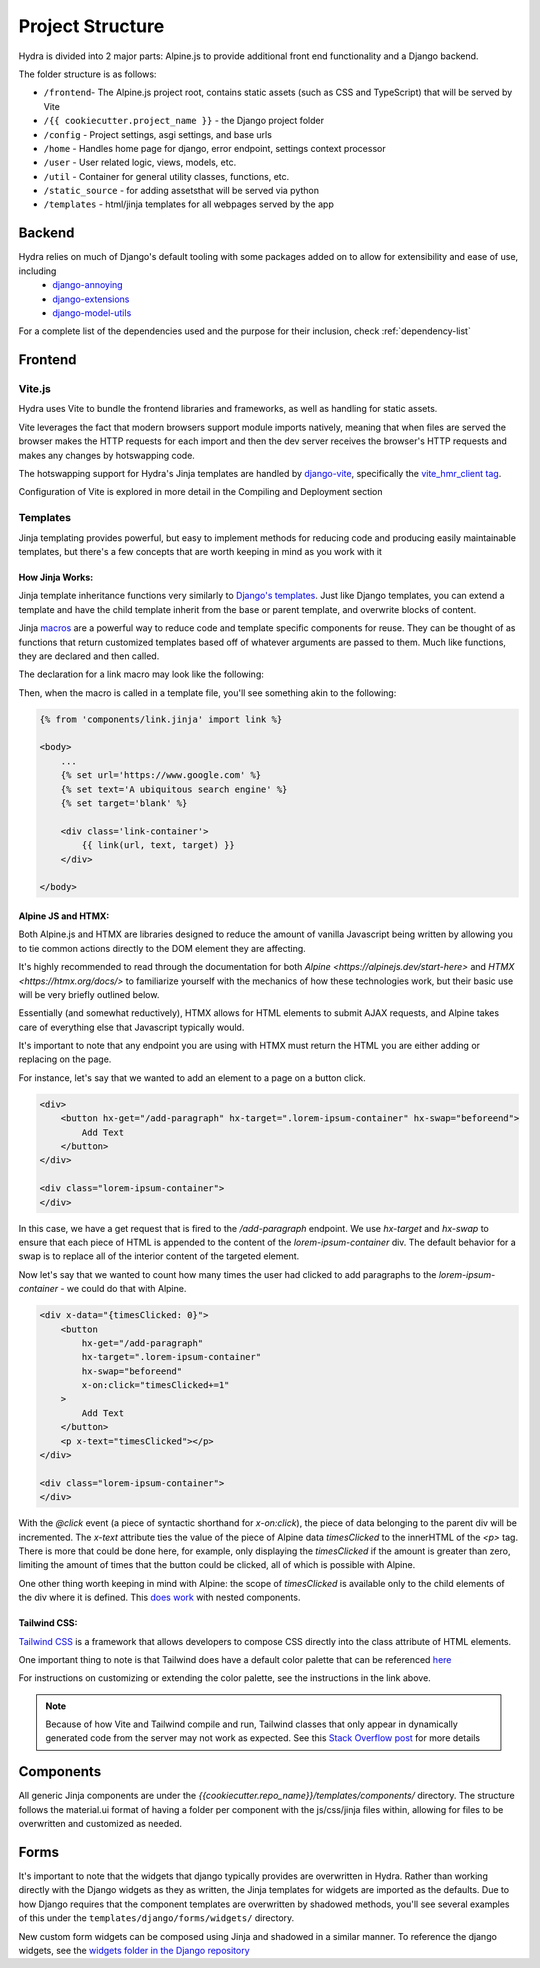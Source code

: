 Project Structure
==============================

Hydra is divided into 2 major parts: Alpine.js to provide additional front end functionality and a Django backend.

The folder structure is as follows:

* ``/frontend``- The Alpine.js project root, contains static assets (such as CSS and TypeScript) that will be served by Vite
* ``/{{ cookiecutter.project_name }}`` - the Django project folder
* ``/config`` - Project settings, asgi settings, and base urls
* ``/home`` - Handles home page for django, error endpoint, settings context processor
* ``/user`` - User related logic, views, models, etc.
* ``/util`` - Container for general utility classes, functions, etc.
* ``/static_source`` - for adding assetsthat will be served via python
* ``/templates`` - html/jinja templates for all webpages served by the app


Backend
-------

Hydra relies on much of Django's default tooling with some packages added on to allow for extensibility and ease of use, including
    * `django-annoying <https://github.com/skorokithakis/django-annoying>`_
    * `django-extensions <https://github.com/django-extensions/django-extensions>`_
    * `django-model-utils <https://github.com/jazzband/django-model-utils>`_

For a complete list of the dependencies used and the purpose for their inclusion, check :ref:`dependency-list`


Frontend
--------

Vite.js
*******
Hydra uses Vite to bundle the frontend libraries and frameworks, as well as handling for static assets.

Vite leverages the fact that modern browsers support module imports natively, meaning that when files are served
the browser makes the HTTP requests for each import and then the dev server receives the browser's HTTP requests and
makes any changes by hotswapping code.

The hotswapping support for Hydra's Jinja templates are handled by `django-vite <https://github.com/MrBin99/django-vite>`_,
specifically the `vite_hmr_client tag <https://github.com/MrBin99/django-vite#template-tags>`_.

Configuration of Vite is explored in more detail in the Compiling and Deployment section

Templates
*********
Jinja templating provides powerful, but easy to implement methods for reducing code and producing easily maintainable templates, but there's a few concepts
that are worth keeping in mind as you work with it

How Jinja Works:
^^^^^^^^^^^^^^^^

Jinja template inheritance functions very similarly to `Django's templates <https://docs.djangoproject.com/en/4.0/ref/templates/language/>`_.
Just like Django templates, you can extend a template and have the child template inherit from the base or parent template, and overwrite blocks of
content.

Jinja `macros <https://jinja.palletsprojects.com/en/3.1.x/templates/#macros>`_ are a powerful way to reduce code and template specific components for reuse.
They can be thought of as functions that return customized templates based off of whatever arguments are passed to them. Much like functions, they are declared and then called.

The declaration for a link macro may look like the following:

.. code-block:: html+django
    :caption: .../components/link.jinja

    {% macro link(url, text='', target='') %}
        <a href="{{ url }}"
        target="{{ target }}"
        class="text-blue-500; hover:text-blue-700; underline">{{ text }}</a>
    {% endmacro %}

Then, when the macro is called in a template file, you'll see something akin to the following:

.. code-block:: html+django

    {% from 'components/link.jinja' import link %}

    <body>
        ...
        {% set url='https://www.google.com' %}
        {% set text='A ubiquitous search engine' %}
        {% set target='blank' %}

        <div class='link-container'>
            {{ link(url, text, target) }}
        </div>

    </body>


Alpine JS and HTMX:
^^^^^^^^^^^^^^^^^^^
Both Alpine.js and HTMX are libraries designed to reduce the amount of vanilla Javascript being written by allowing you to tie common actions directly to the DOM element they are affecting.

It's highly recommended to read through the documentation for both `Alpine <https://alpinejs.dev/start-here>` and `HTMX <https://htmx.org/docs/>` to familiarize yourself with
the mechanics of how these technologies work, but their basic use will be very briefly outlined below.

Essentially (and somewhat reductively), HTMX allows for HTML elements to submit AJAX requests, and Alpine takes care of everything else that Javascript typically would.

It's important to note that any endpoint you are using with HTMX must return the HTML you are either adding or replacing on the page.

For instance, let's say that we wanted to add an element to a page on a button click.

.. code-block:: html+django

    <div>
        <button hx-get="/add-paragraph" hx-target=".lorem-ipsum-container" hx-swap="beforeend">
            Add Text
        </button>
    </div>

    <div class="lorem-ipsum-container">
    </div>

In this case, we have a get request that is fired to the `/add-paragraph` endpoint. We use `hx-target` and `hx-swap` to ensure that each piece of HTML is appended to the content of the
`lorem-ipsum-container` div. The default behavior for a swap is to replace all of the interior content of the targeted element.

Now let's say that we wanted to count how many times the user had clicked to add paragraphs to the `lorem-ipsum-container` - we could do that with Alpine.

.. code-block:: html+django

    <div x-data="{timesClicked: 0}">
        <button
            hx-get="/add-paragraph"
            hx-target=".lorem-ipsum-container"
            hx-swap="beforeend"
            x-on:click="timesClicked+=1"
        >
            Add Text
        </button>
        <p x-text="timesClicked"></p>
    </div>

    <div class="lorem-ipsum-container">
    </div>

With the `@click` event (a piece of syntactic shorthand for `x-on:click`), the piece of data belonging to the parent div will be incremented. The `x-text` attribute ties the value of the piece of
Alpine data `timesClicked` to the innerHTML of the `<p>` tag. There is more that could be done here, for example, only displaying the `timesClicked` if the amount is greater than zero, limiting
the amount of times that the button could be clicked, all of which is possible with Alpine.

One other thing worth keeping in mind with Alpine: the scope of `timesClicked` is available only to the child elements of the div where it is defined. This
`does work <https://alpinejs.dev/directives/data#scope>`_ with nested components.


Tailwind CSS:
^^^^^^^^^^^^^

`Tailwind CSS <https://tailwindcss.com/>`_ is a framework that allows developers to compose CSS directly into the class attribute
of HTML elements.

One important thing to note is that Tailwind does have a default color palette that can be referenced `here <https://tailwindcss.com/docs/customizing-colors>`_

For instructions on customizing or extending the color palette, see the instructions in the link above.

.. note::

    Because of how Vite and Tailwind compile and run, Tailwind classes that only appear in dynamically generated code from the server may not work as expected.
    See this `Stack Overflow post <https://stackoverflow.com/questions/70907369/color-classes-of-tailwind-css-not-working-when-appended>`_ for more details

Components
----------

All generic Jinja components are under the `{{cookiecutter.repo_name}}/templates/components/` directory. The structure follows the
material.ui format of having a folder per component with the js/css/jinja files within, allowing for files to be overwritten and customized
as needed.


Forms
-----

It's important to note that the widgets that django typically provides are overwritten in Hydra. Rather than working directly with the Django widgets as they as written,
the Jinja templates for widgets are imported as the defaults. Due to how Django requires that the component templates are overwritten by shadowed methods,
you'll see several examples of this under the ``templates/django/forms/widgets/`` directory.

New custom form widgets can be composed using Jinja and shadowed in a similar manner.
To reference the django widgets, see the `widgets folder in the Django repository <https://github.com/django/django/tree/main/django/forms/templates/django/forms/widgets>`_

